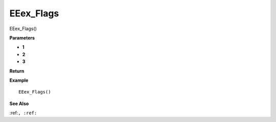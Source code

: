 .. _EEex_Flags:

===================================
EEex_Flags 
===================================

EEex_Flags()



**Parameters**

* **1**
* **2**
* **3**


**Return**


**Example**

::

   EEex_Flags()

**See Also**

:ref:``, :ref:`` 

